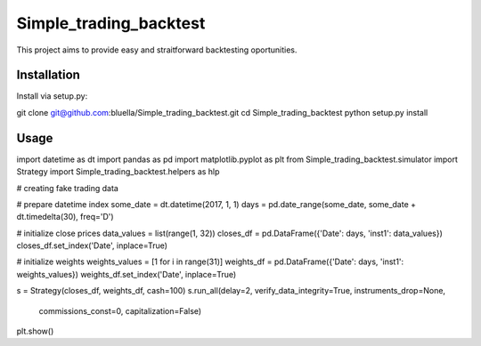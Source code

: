 =======================
Simple_trading_backtest
=======================

This project aims to provide easy and straitforward backtesting oportunities.

Installation
============

Install via setup.py:

.. code-block::
git clone git@github.com:bluella/Simple_trading_backtest.git
cd Simple_trading_backtest
python setup.py install
::

Usage
=====

.. code-block:: python
import datetime as dt
import pandas as pd
import matplotlib.pyplot as plt
from Simple_trading_backtest.simulator import Strategy
import Simple_trading_backtest.helpers as hlp

# creating fake trading data

# prepare datetime index
some_date = dt.datetime(2017, 1, 1)
days = pd.date_range(some_date, some_date + dt.timedelta(30), freq='D')

# initialize close prices
data_values = list(range(1, 32))
closes_df = pd.DataFrame({'Date': days, 'inst1': data_values})
closes_df.set_index('Date', inplace=True)

# initialize weights
weights_values = [1 for i in range(31)]
weights_df = pd.DataFrame({'Date': days, 'inst1': weights_values})
weights_df.set_index('Date', inplace=True)


s = Strategy(closes_df, weights_df, cash=100)
s.run_all(delay=2, verify_data_integrity=True, instruments_drop=None,
          commissions_const=0, capitalization=False)
plt.show()
::

